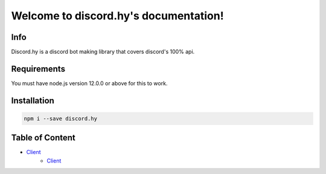 .. discord.hy documentation master file, created by
   sphinx-quickstart on Tue Jun 16 11:47:38 2020.
   You can adapt this file completely to your liking, but it should at least
   contain the root `toctree` directive.
Welcome to discord.hy's documentation!
======================================


Info
----

Discord.hy is a discord bot making library that covers discord's 100% api.

Requirements
------------

You must have node.js version 12.0.0 or above for this to work.

Installation
------------

.. code-block:: text

   npm i --save discord.hy


Table of Content
----------------

* `Client <https://dhy.readthedocs.io/en/latest/client.html>`_
   * `Client <https://dhy.readthedocs.io/en/latest/client.html>`_
